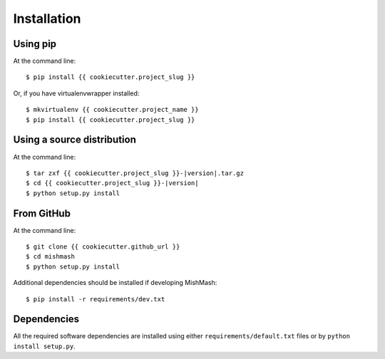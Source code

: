 ============
Installation
============

Using pip
------------
At the command line::

    $ pip install {{ cookiecutter.project_slug }}

Or, if you have virtualenvwrapper installed::

    $ mkvirtualenv {{ cookiecutter.project_name }}
    $ pip install {{ cookiecutter.project_slug }}

Using a source distribution
-----------------------------
At the command line:

.. parsed-literal::

    $ tar zxf {{ cookiecutter.project_slug }}-|version|.tar.gz
    $ cd {{ cookiecutter.project_slug }}-|version|
    $ python setup.py install

From GitHub
--------------
At the command line::

    $ git clone {{ cookiecutter.github_url }}
    $ cd mishmash
    $ python setup.py install

Additional dependencies should be installed if developing MishMash::

    $ pip install -r requirements/dev.txt

Dependencies
-------------
All the required software dependencies are installed using either
``requirements/default.txt`` files or by ``python install setup.py``.
